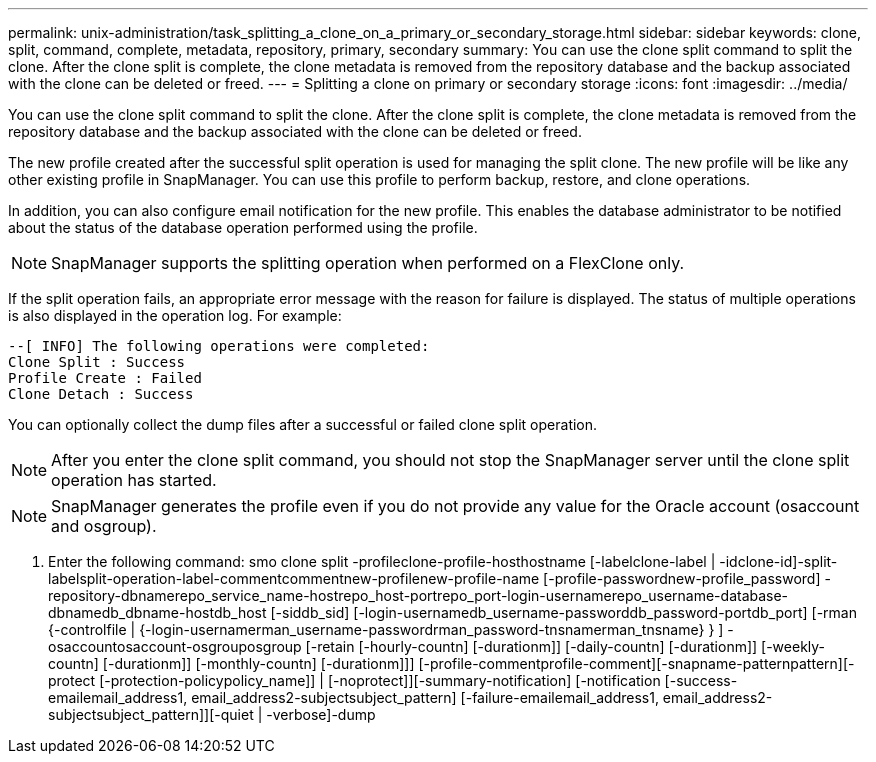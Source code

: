 ---
permalink: unix-administration/task_splitting_a_clone_on_a_primary_or_secondary_storage.html
sidebar: sidebar
keywords: clone, split, command, complete, metadata, repository, primary, secondary
summary: You can use the clone split command to split the clone. After the clone split is complete, the clone metadata is removed from the repository database and the backup associated with the clone can be deleted or freed.
---
= Splitting a clone on primary or secondary storage
:icons: font
:imagesdir: ../media/

[.lead]
You can use the clone split command to split the clone. After the clone split is complete, the clone metadata is removed from the repository database and the backup associated with the clone can be deleted or freed.

The new profile created after the successful split operation is used for managing the split clone. The new profile will be like any other existing profile in SnapManager. You can use this profile to perform backup, restore, and clone operations.

In addition, you can also configure email notification for the new profile. This enables the database administrator to be notified about the status of the database operation performed using the profile.

NOTE: SnapManager supports the splitting operation when performed on a FlexClone only.

If the split operation fails, an appropriate error message with the reason for failure is displayed. The status of multiple operations is also displayed in the operation log. For example:

----
--[ INFO] The following operations were completed:
Clone Split : Success
Profile Create : Failed
Clone Detach : Success
----

You can optionally collect the dump files after a successful or failed clone split operation.

NOTE: After you enter the clone split command, you should not stop the SnapManager server until the clone split operation has started.

NOTE: SnapManager generates the profile even if you do not provide any value for the Oracle account (osaccount and osgroup).

. Enter the following command: smo clone split -profileclone-profile-hosthostname [-labelclone-label | -idclone-id]-split-labelsplit-operation-label-commentcommentnew-profilenew-profile-name [-profile-passwordnew-profile_password] -repository-dbnamerepo_service_name-hostrepo_host-portrepo_port-login-usernamerepo_username-database-dbnamedb_dbname-hostdb_host [-siddb_sid] [-login-usernamedb_username-passworddb_password-portdb_port] [-rman {-controlfile | {-login-usernamerman_username-passwordrman_password-tnsnamerman_tnsname} } ] -osaccountosaccount-osgrouposgroup [-retain [-hourly-countn] [-durationm]] [-daily-countn] [-durationm]] [-weekly-countn] [-durationm]] [-monthly-countn] [-durationm]]] [-profile-commentprofile-comment][-snapname-patternpattern][-protect [-protection-policypolicy_name]] | [-noprotect]][-summary-notification] [-notification [-success-emailemail_address1, email_address2-subjectsubject_pattern] [-failure-emailemail_address1, email_address2-subjectsubject_pattern]][-quiet | -verbose]-dump
